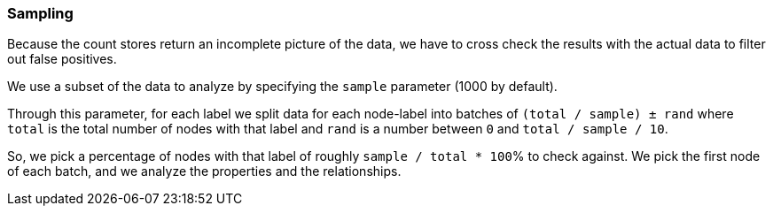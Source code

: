 === Sampling

Because the count stores return an incomplete picture of the data, we have to cross check the results with the actual data to filter out false positives.

We use a subset of the data to analyze by specifying the `sample` parameter (1000 by default).

Through this parameter, for each label we split data for each node-label into batches of `(total / sample) ± rand` 
where `total` is the total number of nodes with that label and `rand` is a number between `0` and `total / sample / 10`.

So, we pick a percentage of nodes with that label of roughly `sample / total * 100`% to check against.
We pick the first node of each batch, and we analyze the properties and the relationships.